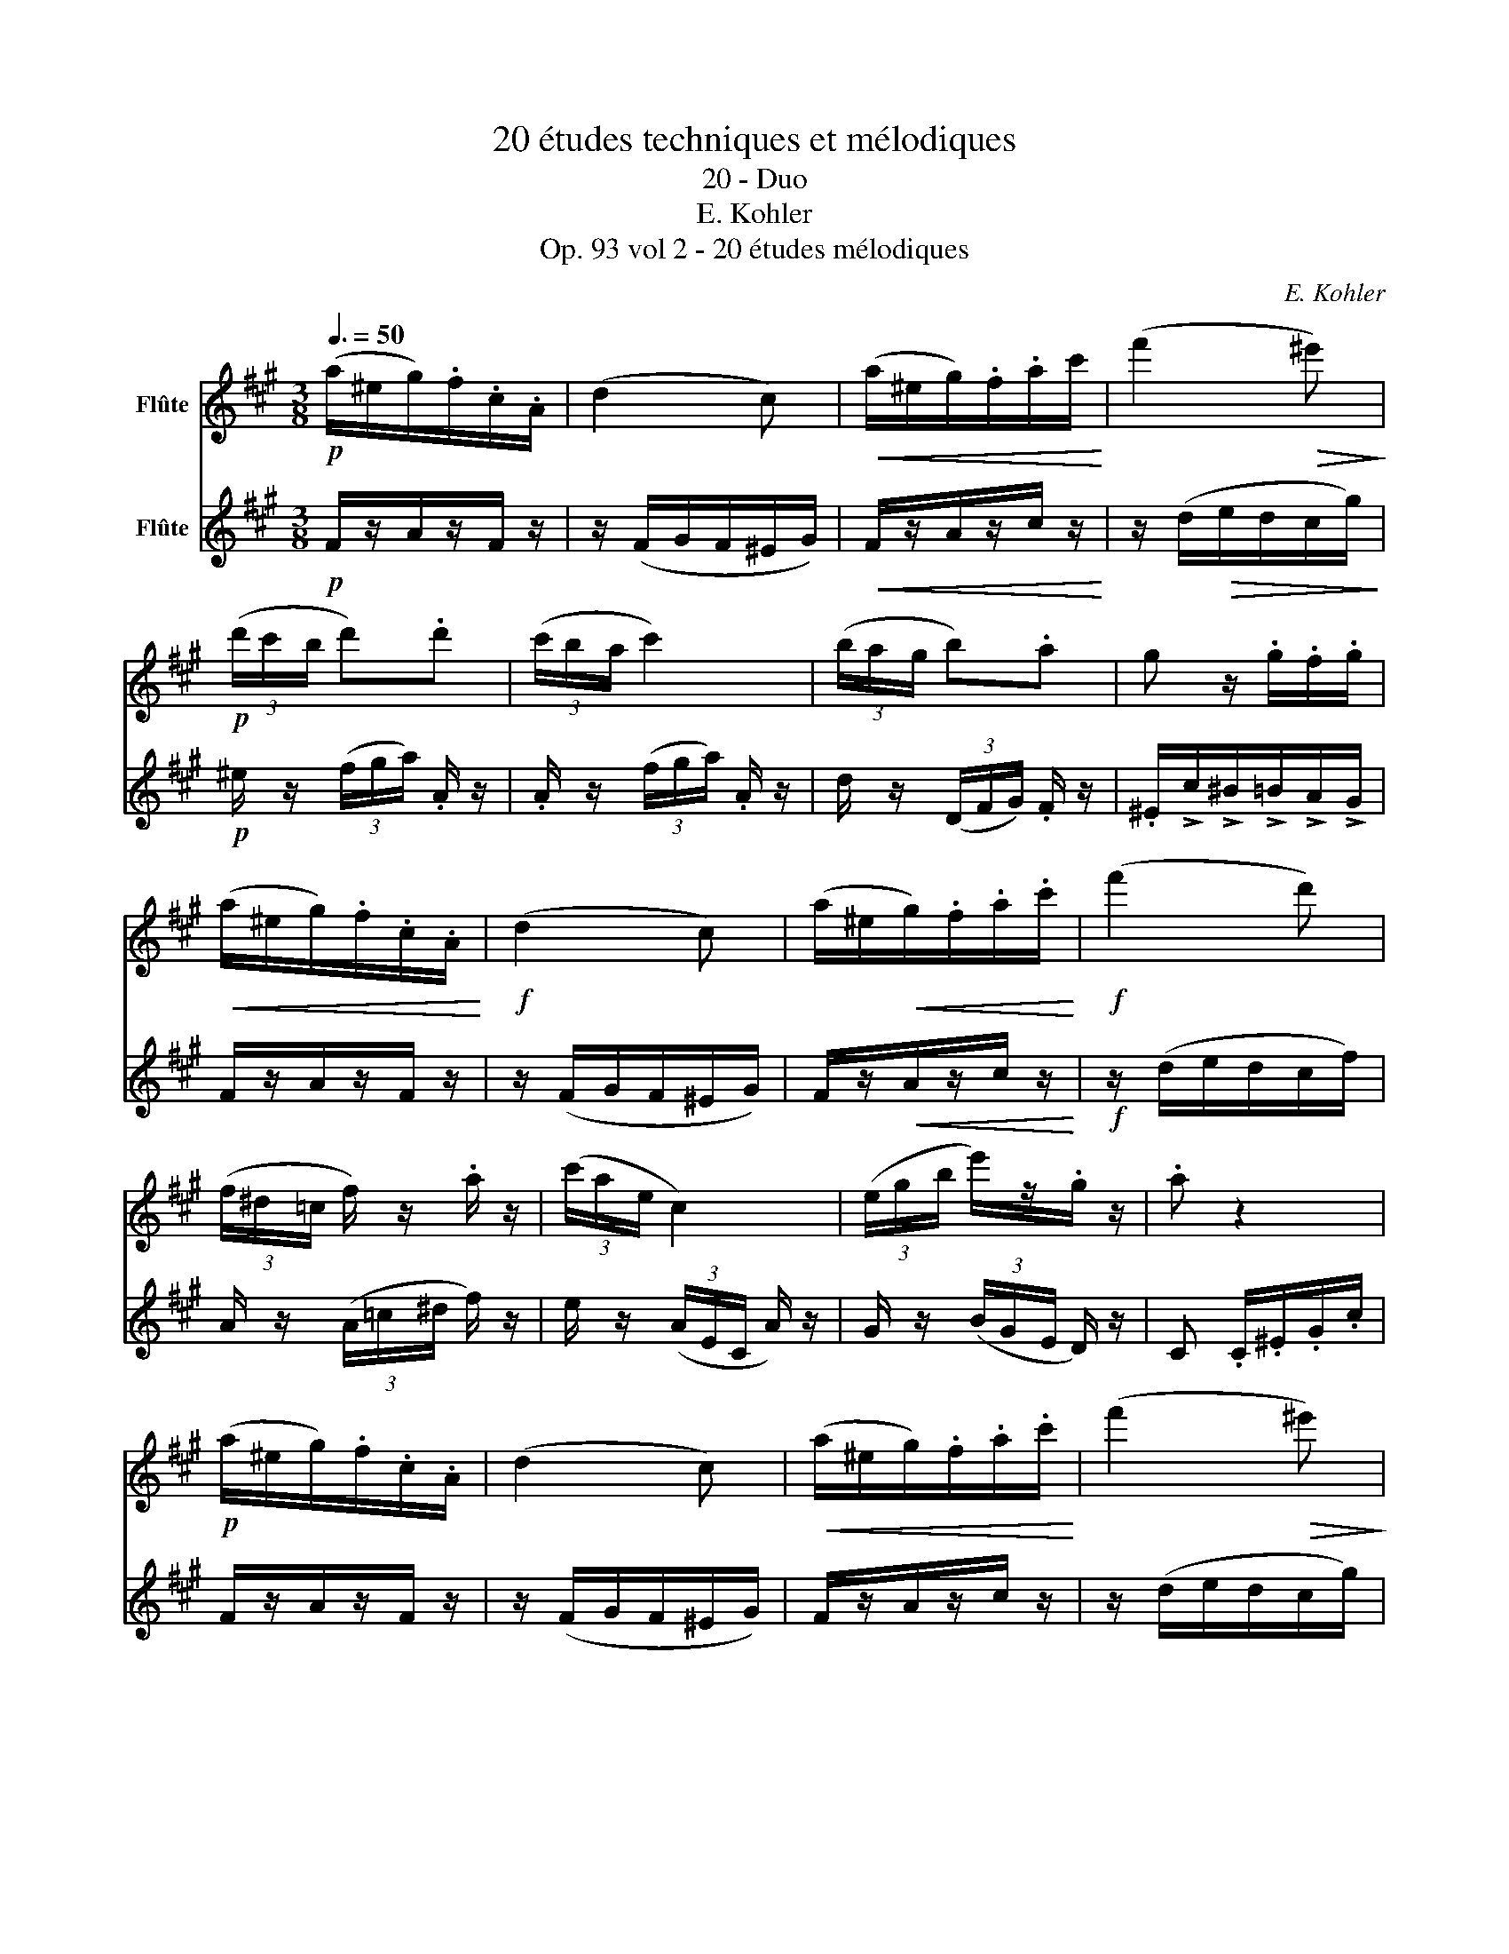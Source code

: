 X:1
T:20 études techniques et mélodiques
T:20 - Duo
T:E. Kohler
T:Op. 93 vol 2 - 20 études mélodiques
C:E. Kohler
%%score 1 2
L:1/8
Q:3/8=50
M:3/8
K:A
V:1 treble nm="Flûte"
V:2 treble nm="Flûte"
V:1
!p! (a/^e/g/).f/.c/.A/ | (d2 c) |!<(! (a/^e/g/).f/.a/c'/!<)! | (f'2!>(! ^e')!>)! | %4
!p! (3(d'/c'/b/ d').d' | (3(c'/b/a/ c'2) | (3(b/a/g/ b).a | g z/ .g/.f/.g/ | %8
!<(! (a/^e/g/).f/.c/.A/!<)! |!f! (d2 c) | (a/^e/!<(!g/).f/.a/.c'/!<)! |!f! (f'2 d') | %12
 (3(f/^d/=c/ f/) z/ .a/ z/ | (3(c'/a/e/ c2) | (3(e/g/b/ e'/)z/.g/ z/ | .a z2 | %16
!p! (a/^e/g/).f/.c/.A/ | (d2 c) |!<(! (a/^e/g/).f/.a/.c'/!<)! | (f'2!>(! ^e')!>)! | %20
!p! (3(d'/c'/b/ d'/)z/.d'/ z/ | (3(c'/b/a/ c'2) | (3(b/a/g/ b/)z/.a/ z/ | g z/ .g/.f/.g/ | %24
!<(! (a/^e/g/).f/.c/.A/!<)! |!f! (d2 c) | (a/^e/!<(!g/).f/.a/.c'/!<)! |!f!!>(! (f'2 d')!>)! | %28
 (3(f/^d/=c/ f/)z/.a/ z/ |!f! (3(c'/a/e/ c2) | (3(e/g/b/ e'/)z/.g/ z/ |!<(! .a/(a/g/a/b/c'/)!<)! | %32
!>(! (d'>a f)!>)! | z/!<(! (f/^e/f/=g/a/)!<)! |!>(! (b>=g e)!>)! | z/ (e/f/e/c/B/) | (A/b/ =g).g | %37
 (A/b/ =g).g | (f/d'/) a2- | a/(a/g/a/b/c'/) | (e'>d' a) | z/ (f/^e/f/=g/a/) | (c'>b) e- | %43
 e(^d/e/f/=g/) | (b/a/).=g/.f/.e/.d/ | .c/.B/.A/.=G/.F/E/ | .D/.F/.A/.d/.f/.a/ | d' z z | %48
 (Pe/c/A/f/c/A/) | e>(fg/a/) | (Pe/c/A/f/c/A/ | e3) | (Pe/d/G/f/d/G/) | e>(ga/b/) | e>(fg/a/) | %55
 ddd' | Tc'3- | c'/(a/c'/d'/e'/f'/) | Tc'3- | c'/a/e/c/A | d'3- | d'/(f'/d'/b/c'/d'/) | %62
 (c'/e'/c'/a/b/c'/) | (b/d'/b/g/e/b/ | a)"_ral.."aa | aaa |"_A tempo" (a/^e/g/).f/.c/.A/ | (d2 c) | %68
!<(! (a/^e/g/).f/.a/c'/!<)! | (f'2!>(! ^e')!>)! | (3(d'/c'/b/ d'/)z/.d'/ z/ | (3(c'/b/a/ c'2) | %72
 (3(b/a/g/ b/)z/.a/ z/ |!<(! g z/ .g/.f/.g/!<)! |!mf! (a/^e/g/).f/.c/.A/ | (d2 c) | %76
 (a/^e/g/).f/.a/.c'/ | (f'2 d') | (3(^b/a/^d/ ^B/)z/.b/ z/ | (3(c'/a/f/ c2) | (^B/c/).d/.c/.a/.g/ | %81
 f/ z/ !>!f'/ z/ z |] %82
V:2
!p! F/z/A/z/F/ z/ | z/ (F/G/F/^E/G/) |!<(! F/z/A/z/c/ z/!<)! | z/ (d/!>(!e/d/c/g/)!>)! | %4
!p! ^e/ z/ (3(f/g/a/) .A/ z/ | .A/ z/ (3(f/g/a/) .A/ z/ | d/ z/ (3(D/F/G/) .F/ z/ | %7
 .^E/!>!c/!>!^B/!>!=B/!>!A/!>!G/ | F/z/A/z/F/ z/ | z/ (F/G/F/^E/G/) | F/z/!<(!A/z/c/ z/!<)! | %11
!f! z/ (d/e/d/c/f/) | A/ z/ (3(A/=c/^d/ f/) z/ | e/ z/ (3(A/E/C/ A/) z/ | G/ z/ (3(B/G/E/ D/) z/ | %15
 C .C/.^E/.G/.c/ | F/z/A/z/F/ z/ | z/ (F/G/F/^E/G/) | F/z/A/z/c/ z/ | z/ (d/e/d/c/g/) | %20
 ^e/ z/ (3(B/e/g/ B/) z/ | A/ z/ (3(f/g/a/ A/) z/ | d/ z/ (3(D/F/G/ F/) z/ | %23
 !>!^E/!>!c/!>!^B/!>!=B/!>!A/!>!G/ | F/z/A/z/F/ z/ | z/ (F/G/F/^E/G/) | F/z/A/z/c/ z/ | %27
 z/ (d/e/d/c/f/) | A/ z/ (3(A/=c/^d/ f/) z/ | e/ z/ (3(A/E/C/ A/) z/ | G/ z/ (3(B/G/E/ D/) z/ | %31
 C z z | z/ (f/^e/f/d/A/) | (d>A F) | z/ (e/^d/e/B/=G/) | (B>=G E) | !>!C(A/e/c) | !>!C(A/e/ c) | %38
 .D(F/f/ d) | D z z | z/ (f/^e/f/d/A/) | (d>A F) | z/ (e/^d/e/B/=G/) | (B>=G E) | =G3- | %45
 G>(Aa/=g/) | (f/a/).f/.d/.A/.F/ | .D(F/A/) .d | Tc'3- | c'/(a/c'/d'/e'/f'/) | Tc'3- | %51
 c'/(a/e/c/A) | Td'3- | d'/(f'/d'/b/c'/d'/) | (c'/e'/c'/a/b/c'/) | (b/d'/b/a/g/f/) | %56
 (Pe/c/A/f/c/A/ | e>)(fg/a/) | (Pe/c/A/f/c/A/ | e3) | (Pe/d/G/f/d/G/ | e>)(ga/b/) | e>(fg/a/ | %63
 g)dd | c z z | z3 | F/z/A/z/F/ z/ | z/ (F/G/F/^E/G/) | F/z/A/z/c/ z/ | z/ (d/e/d/c/g/) | %70
 ^e/ z/ (3(B/e/g/ .B/) z/ | A/ z/ (3(f/g/a/ A/) z/ | d/ z/ (3(D/F/G/ F/) z/ | %73
 .^E/!>!c/!>!^B/!>!=B/!>!A/!>!G/ |!p! F/z/A/z/F/ z/ | z/ (F/G/F/^E/G/) | F/z/A/z/c/ z/ | %77
 z/ (d/e/d/c/f/) | ^d/ z/ (3(^D/F/A/ d/) z/ | c/ z/ (3(A/C/F/ A/) z/ | ^E2 B | A/ z/ !>!F/ z/ z |] %82

